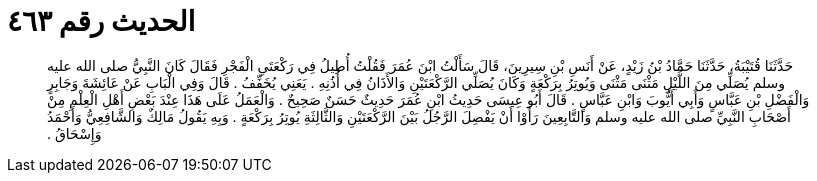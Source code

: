 
= الحديث رقم ٤٦٣

[quote.hadith]
حَدَّثَنَا قُتَيْبَةُ، حَدَّثَنَا حَمَّادُ بْنُ زَيْدٍ، عَنْ أَنَسِ بْنِ سِيرِينَ، قَالَ سَأَلْتُ ابْنَ عُمَرَ فَقُلْتُ أُطِيلُ فِي رَكْعَتَىِ الْفَجْرِ فَقَالَ كَانَ النَّبِيُّ صلى الله عليه وسلم يُصَلِّي مِنَ اللَّيْلِ مَثْنَى مَثْنَى وَيُوتِرُ بِرَكْعَةٍ وَكَانَ يُصَلِّي الرَّكْعَتَيْنِ وَالأَذَانُ فِي أُذُنِهِ ‏.‏ يَعَنِي يُخَفِّفُ ‏.‏ قَالَ وَفِي الْبَابِ عَنْ عَائِشَةَ وَجَابِرٍ وَالْفَضْلِ بْنِ عَبَّاسٍ وَأَبِي أَيُّوبَ وَابْنِ عَبَّاسٍ ‏.‏ قَالَ أَبُو عِيسَى حَدِيثُ ابْنِ عُمَرَ حَدِيثٌ حَسَنٌ صَحِيحٌ ‏.‏ وَالْعَمَلُ عَلَى هَذَا عِنْدَ بَعْضِ أَهْلِ الْعِلْمِ مِنْ أَصْحَابِ النَّبِيِّ صلى الله عليه وسلم وَالتَّابِعِينَ رَأَوْا أَنْ يَفْصِلَ الرَّجُلُ بَيْنَ الرَّكْعَتَيْنِ وَالثَّالِثَةِ يُوتِرُ بِرَكْعَةٍ ‏.‏ وَبِهِ يَقُولُ مَالِكٌ وَالشَّافِعِيُّ وَأَحْمَدُ وَإِسْحَاقُ ‏.‏